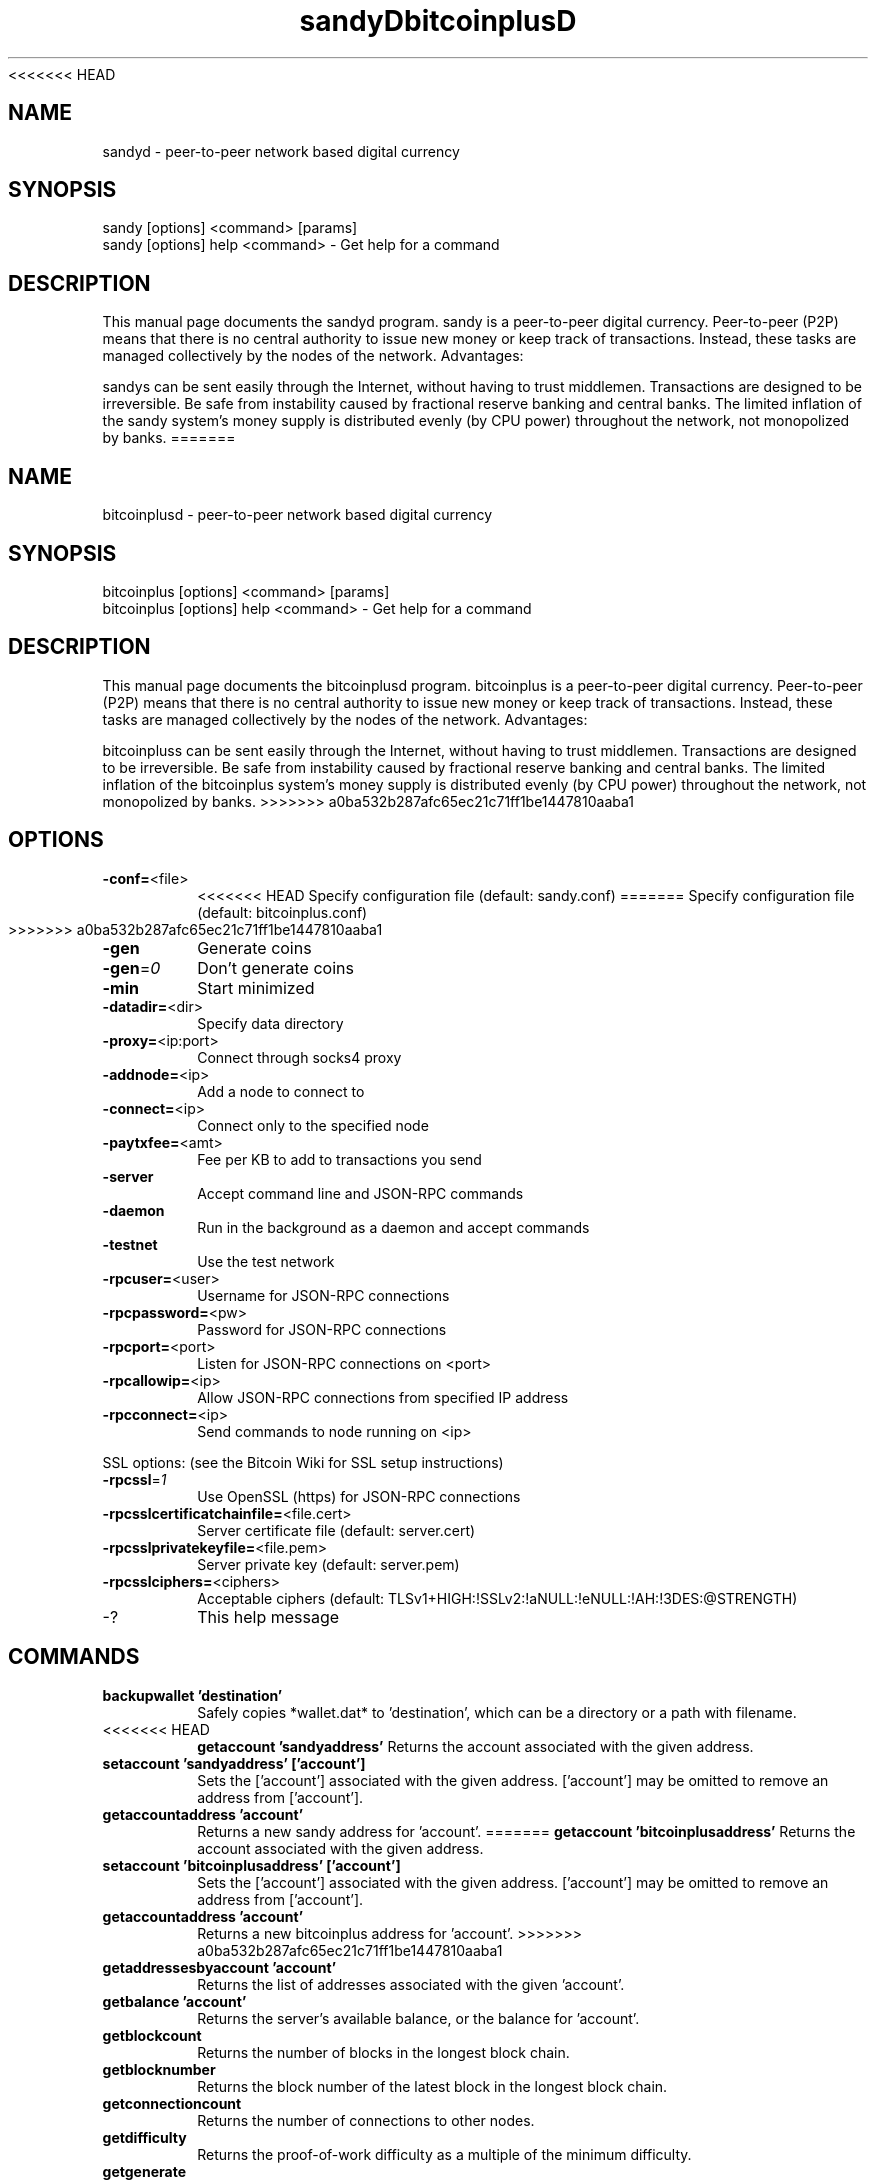 <<<<<<< HEAD
.TH sandyD "7" "April 2013" "sandyd 3.19" 
.SH NAME
sandyd \- peer-to-peer network based digital currency
.SH SYNOPSIS
sandy [options] <command> [params]  
.TP
sandy [options] help <command> - Get help for a command
.SH DESCRIPTION
This  manual page documents the sandyd program. sandy is a peer-to-peer digital currency. Peer-to-peer (P2P) means that there is no central authority to issue new money or keep track of transactions. Instead, these tasks are managed collectively by the nodes of the network. Advantages:

sandys can be sent easily through the Internet, without having to trust middlemen. Transactions are designed to be irreversible. Be safe from instability caused by fractional reserve banking and central banks. The limited inflation of the sandy system’s money supply is distributed evenly (by CPU power) throughout the network, not monopolized by banks.
=======
.TH bitcoinplusD "7" "April 2013" "bitcoinplusd 3.19" 
.SH NAME
bitcoinplusd \- peer-to-peer network based digital currency
.SH SYNOPSIS
bitcoinplus [options] <command> [params]  
.TP
bitcoinplus [options] help <command> - Get help for a command
.SH DESCRIPTION
This  manual page documents the bitcoinplusd program. bitcoinplus is a peer-to-peer digital currency. Peer-to-peer (P2P) means that there is no central authority to issue new money or keep track of transactions. Instead, these tasks are managed collectively by the nodes of the network. Advantages:

bitcoinpluss can be sent easily through the Internet, without having to trust middlemen. Transactions are designed to be irreversible. Be safe from instability caused by fractional reserve banking and central banks. The limited inflation of the bitcoinplus system’s money supply is distributed evenly (by CPU power) throughout the network, not monopolized by banks.
>>>>>>> a0ba532b287afc65ec21c71ff1be1447810aaba1

.SH OPTIONS
.TP
\fB\-conf=\fR<file>
<<<<<<< HEAD
Specify configuration file (default: sandy.conf)
=======
Specify configuration file (default: bitcoinplus.conf)
>>>>>>> a0ba532b287afc65ec21c71ff1be1447810aaba1
.TP
\fB\-gen\fR
Generate coins
.TP
\fB\-gen\fR=\fI0\fR
Don't generate coins
.TP
\fB\-min\fR
Start minimized
.TP
\fB\-datadir=\fR<dir>
Specify data directory
.TP
\fB\-proxy=\fR<ip:port>
Connect through socks4 proxy
.TP
\fB\-addnode=\fR<ip>
Add a node to connect to
.TP
\fB\-connect=\fR<ip>
Connect only to the specified node
.TP
\fB\-paytxfee=\fR<amt>
Fee per KB to add to transactions you send
.TP
\fB\-server\fR
Accept command line and JSON\-RPC commands
.TP
\fB\-daemon\fR
Run in the background as a daemon and accept commands
.TP
\fB\-testnet\fR
Use the test network
.TP
\fB\-rpcuser=\fR<user>
Username for JSON\-RPC connections
.TP
\fB\-rpcpassword=\fR<pw>
Password for JSON\-RPC connections
.TP
\fB\-rpcport=\fR<port>
Listen for JSON\-RPC connections on <port>
.TP
\fB\-rpcallowip=\fR<ip>
Allow JSON\-RPC connections from specified IP address
.TP
\fB\-rpcconnect=\fR<ip>
Send commands to node running on <ip>
.PP
SSL options: (see the Bitcoin Wiki for SSL setup instructions)
.TP
\fB\-rpcssl\fR=\fI1\fR
Use OpenSSL (https) for JSON\-RPC connections
.TP
\fB\-rpcsslcertificatchainfile=\fR<file.cert>
Server certificate file (default: server.cert)
.TP
\fB\-rpcsslprivatekeyfile=\fR<file.pem>
Server private key (default: server.pem)
.TP
\fB\-rpcsslciphers=\fR<ciphers>
Acceptable ciphers (default: TLSv1+HIGH:!SSLv2:!aNULL:!eNULL:!AH:!3DES:@STRENGTH)
.TP
\-?
This help message
.SH COMMANDS
.TP
\fBbackupwallet 'destination'\fR
Safely copies *wallet.dat* to 'destination', which can be a directory or a path with filename.
.TP
<<<<<<< HEAD
\fBgetaccount 'sandyaddress'\fR
Returns the account associated with the given address.
.TP
\fBsetaccount 'sandyaddress' ['account']\fR
Sets the ['account'] associated with the given address. ['account'] may be omitted to remove an address from ['account'].
.TP
\fBgetaccountaddress 'account'\fR
Returns a new sandy address for 'account'.
=======
\fBgetaccount 'bitcoinplusaddress'\fR
Returns the account associated with the given address.
.TP
\fBsetaccount 'bitcoinplusaddress' ['account']\fR
Sets the ['account'] associated with the given address. ['account'] may be omitted to remove an address from ['account'].
.TP
\fBgetaccountaddress 'account'\fR
Returns a new bitcoinplus address for 'account'.
>>>>>>> a0ba532b287afc65ec21c71ff1be1447810aaba1
.TP
\fBgetaddressesbyaccount 'account'\fR
Returns the list of addresses associated with the given 'account'.
.TP
\fBgetbalance 'account'\fR
Returns the server's available balance, or the balance for 'account'.
.TP
\fBgetblockcount\fR
Returns the number of blocks in the longest block chain.
.TP
\fBgetblocknumber\fR
Returns the block number of the latest block in the longest block chain.
.TP
\fBgetconnectioncount\fR
Returns the number of connections to other nodes.
.TP
\fBgetdifficulty\fR
Returns the proof-of-work difficulty as a multiple of the minimum difficulty.
.TP
\fBgetgenerate\fR
<<<<<<< HEAD
Returns boolean true if server is trying to generate sandys, false otherwise.
=======
Returns boolean true if server is trying to generate bitcoinpluss, false otherwise.
>>>>>>> a0ba532b287afc65ec21c71ff1be1447810aaba1
.TP
\fBsetgenerate 'generate' ['genproclimit']\fR
Generation is limited to ['genproclimit'] processors, -1 is unlimited.
.TP
\fBgethashespersec\fR
Returns a recent hashes per second performance measurement while generating.
.TP
\fBgetinfo\fR
Returns an object containing server information.
.TP
\fBgetnewaddress 'account'\fR
<<<<<<< HEAD
Returns a new sandy address for receiving payments. If 'account' is specified (recommended), it is added to the address book so payments received with the address will be credited to 'account'.
=======
Returns a new bitcoinplus address for receiving payments. If 'account' is specified (recommended), it is added to the address book so payments received with the address will be credited to 'account'.
>>>>>>> a0ba532b287afc65ec21c71ff1be1447810aaba1
.TP
\fBgetreceivedbyaccount 'account' ['minconf=1']\fR
Returns the total amount received by addresses associated with 'account' in transactions with at least ['minconf'] confirmations.
.TP
<<<<<<< HEAD
\fBgetreceivedbyaddress 'sandyaddress' ['minconf=1']\fR
Returns the total amount received by 'sandyaddress' in transactions with at least ['minconf'] confirmations.
=======
\fBgetreceivedbyaddress 'bitcoinplusaddress' ['minconf=1']\fR
Returns the total amount received by 'bitcoinplusaddress' in transactions with at least ['minconf'] confirmations.
>>>>>>> a0ba532b287afc65ec21c71ff1be1447810aaba1
.TP
\fBgettransaction 'txid'\fR
Returns information about a specific transaction, given hexadecimal transaction ID.
.TP
\fBgetwork 'data'\fR
If 'data' is specified, tries to solve the block and returns true if it was successful. If 'data' is not specified, returns formatted hash 'data' to work on:

    "midstate" : precomputed hash state after hashing the first half of the data.
    "data"     : block data.
    "hash1"    : formatted hash buffer for second hash.
    "target"   : little endian hash target.
.TP
\fBhelp 'command'\fR
List commands, or get help for a command.
.TP
\fBlistaccounts ['minconf=1']\fR
List accounts and their current balances.
.TP
\fBlistreceivedbyaccount ['minconf=1'] ['includeempty=false']\fR
['minconf'] is the minimum number of confirmations before payments are included. ['includeempty'] whether to include addresses that haven't received any payments. Returns an array of objects containing:

    "account"       : the account of the receiving address.
    "amount"        : total amount received by the address.
    "confirmations" : number of confirmations of the most recent transaction included.
.TP
\fBlistreceivedbyaddress ['minconf=1'] ['includeempty=false']\fR
['minconf'] is the minimum number of confirmations before payments are included. ['includeempty'] whether to include addresses that haven't received any payments. Returns an array of objects containing:

    "address"       : receiving address.
    "account"       : the account of the receiving address.
    "amount"        : total amount received by the address.
    "confirmations" : number of confirmations of the most recent transaction included.
.TP
\fBlisttransactions 'account' ['count=10']\fR
Returns a list of the last ['count'] transactions for 'account' - for all accounts if 'account' is not specified or is "*". Each entry in the list may contain:

    "category"      : will be generate, send, receive, or move.
    "amount"        : amount of transaction.
    "fee"           : Fee (if any) paid (only for send transactions).
    "confirmations" : number of confirmations (only for generate/send/receive).
    "txid"          : transaction ID (only for generate/send/receive).
    "otheraccount"  : account funds were moved to or from (only for move).
    "message"       : message associated with transaction (only for send).
    "to"            : message-to associated with transaction (only for send).
.TP
\fBmove <'fromaccount'> <'toaccount'> <'amount'> ['minconf=1'] ['comment']\fR
Moves funds between accounts.
.TP
<<<<<<< HEAD
\fBsendfrom* <'account'> <'sandyaddress'> <'amount'> ['minconf=1'] ['comment'] ['comment-to']\fR
Sends amount from account's balance to 'sandyaddress'. This method will fail if there is less than amount sandys with ['minconf'] confirmations in the account's balance (unless account is the empty-string-named default account; it behaves like the *sendtoaddress* method). Returns transaction ID on success.
.TP     
\fBsendtoaddress 'sandyaddress' 'amount' ['comment'] ['comment-to']\fR
Sends amount from the server's available balance to 'sandyaddress'. amount is a real and is rounded to the nearest 0.01. Returns transaction id on success.
.TP    
\fBstop\fR
Stops the sandy server.
.TP    
\fBvalidateaddress 'sandyaddress'\fR
Checks that 'sandyaddress' looks like a proper sandy address. Returns an object containing:

    "isvalid" : true or false.
    "ismine"  : true if the address is in the server's wallet.
    "address" : sandyaddress.
=======
\fBsendfrom* <'account'> <'bitcoinplusaddress'> <'amount'> ['minconf=1'] ['comment'] ['comment-to']\fR
Sends amount from account's balance to 'bitcoinplusaddress'. This method will fail if there is less than amount bitcoinpluss with ['minconf'] confirmations in the account's balance (unless account is the empty-string-named default account; it behaves like the *sendtoaddress* method). Returns transaction ID on success.
.TP     
\fBsendtoaddress 'bitcoinplusaddress' 'amount' ['comment'] ['comment-to']\fR
Sends amount from the server's available balance to 'bitcoinplusaddress'. amount is a real and is rounded to the nearest 0.01. Returns transaction id on success.
.TP    
\fBstop\fR
Stops the bitcoinplus server.
.TP    
\fBvalidateaddress 'bitcoinplusaddress'\fR
Checks that 'bitcoinplusaddress' looks like a proper bitcoinplus address. Returns an object containing:

    "isvalid" : true or false.
    "ismine"  : true if the address is in the server's wallet.
    "address" : bitcoinplusaddress.
>>>>>>> a0ba532b287afc65ec21c71ff1be1447810aaba1

    *note: ismine and address are only returned if the address is valid.

.SH "SEE ALSO"
<<<<<<< HEAD
sandy.conf(5)
=======
bitcoinplus.conf(5)
>>>>>>> a0ba532b287afc65ec21c71ff1be1447810aaba1
.SH AUTHOR
This manual page was written by Micah Anderson <micah@debian.org> for the Debian system (but may be used by others). Permission is granted to copy, distribute and/or modify this document under the terms of the GNU General Public License, Version 3 or any later version published by the Free Software Foundation.

On Debian systems, the complete text of the GNU General Public License can be found in /usr/share/common-licenses/GPL.


